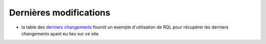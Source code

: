 .. -*- coding: utf-8 -*-
 
Dernières modifications
-----------------------

* la table des `derniers changements`_ fournit un exemple d'utilisation de RQL
  pour récupérer les derniers changements ayant eu lieu sur ce site.

.. _`derniers changements`: ../view?rql=Any+M%2CX+WHERE+X+modification_date+M+ORDERBY+M+DESC+LIMIT+30

